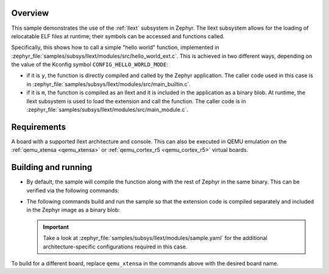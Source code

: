 .. zephyr:code-sample:: llext-modules
   :name: Linkable loadable extensions "module" sample
   :relevant-api: llext_apis

    Call a function in a loadable extension module,
    either built-in or loaded at runtime.

Overview
********

This sample demonstrates the use of the :ref:`llext` subsystem in Zephyr. The
llext subsystem allows for the loading of relocatable ELF files at runtime;
their symbols can be accessed and functions called.

Specifically, this shows how to call a simple "hello world" function,
implemented in :zephyr_file:`samples/subsys/llext/modules/src/hello_world_ext.c`.
This is achieved in two different ways, depending on the value of the Kconfig
symbol ``CONFIG_HELLO_WORLD_MODE``:

- if it is ``y``, the function is directly compiled and called by the Zephyr
  application. The caller code used in this case is in
  :zephyr_file:`samples/subsys/llext/modules/src/main_builtin.c`.

- if it is ``m``, the function is compiled as an llext and it is included in
  the application as a binary blob. At runtime, the llext subsystem is used to
  load the extension and call the function. The caller code is in
  :zephyr_file:`samples/subsys/llext/modules/src/main_module.c`.

Requirements
************

A board with a supported llext architecture and console. This can also be
executed in QEMU emulation on the :ref:`qemu_xtensa <qemu_xtensa>` or
:ref:`qemu_cortex_r5 <qemu_cortex_r5>` virtual boards.

Building and running
********************

- By default, the sample will compile the function along with the rest of
  Zephyr in the same binary. This can be verified via the following commands:

  .. zephyr-app-commands::
     :zephyr-app: samples/subsys/llext/modules
     :board: qemu_xtensa
     :goals: build run
     :compact:

- The following commands build and run the sample so that the extension code is
  compiled separately and included in the Zephyr image as a binary blob:

  .. zephyr-app-commands::
     :zephyr-app: samples/subsys/llext/modules
     :board: qemu_xtensa
     :goals: build run
     :west-args: -T sample.llext.modules.module_build
     :compact:

  .. important::
     Take a look at :zephyr_file:`samples/subsys/llext/modules/sample.yaml` for
     the additional architecture-specific configurations required in this case.

To build for a different board, replace ``qemu_xtensa`` in the commands above
with the desired board name.
